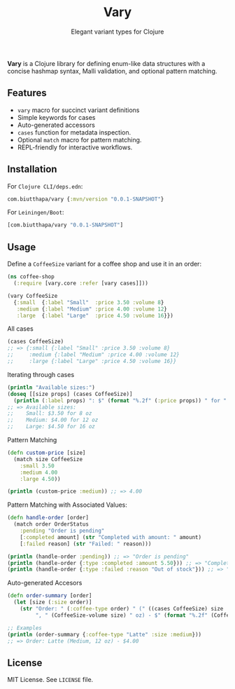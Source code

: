 #+TITLE: Vary
#+SUBTITLE: Elegant variant types for Clojure

*Vary* is a Clojure library for defining enum-like data structures with a concise hashmap syntax, Malli validation, and optional pattern matching.

** Features
- ~vary~ macro for succinct variant definitions
- Simple keywords for cases
- Auto-generated accessors
- ~cases~ function for metadata inspection.
- Optional ~match~ macro for pattern matching.
- REPL-friendly for interactive workflows.

** Installation
For ~Clojure CLI/deps.edn~:
#+BEGIN_SRC clojure
com.biutthapa/vary {:mvn/version "0.0.1-SNAPSHOT"}
#+END_SRC

For ~Leiningen/Boot~:
#+BEGIN_SRC clojure
[com.biutthapa/vary "0.0.1-SNAPSHOT"]
#+END_SRC
** Usage
Define a ~CoffeeSize~ variant for a coffee shop and use it in an order:
#+BEGIN_SRC clojure
(ns coffee-shop
  (:require [vary.core :refer [vary cases]]))

(vary CoffeeSize
  {:small  {:label "Small"  :price 3.50 :volume 8}
   :medium {:label "Medium" :price 4.00 :volume 12}
   :large  {:label "Large"  :price 4.50 :volume 16}})
#+END_SRC

All cases
#+BEGIN_SRC clojure
(cases CoffeeSize)
;; => {:small {:label "Small" :price 3.50 :volume 8}
;;     :medium {:label "Medium" :price 4.00 :volume 12}
;;     :large {:label "Large" :price 4.50 :volume 16}}
#+END_SRC

Iterating through cases
#+BEGIN_SRC clojure
(println "Available sizes:")
(doseq [[size props] (cases CoffeeSize)]
  (println (:label props) ": $" (format "%.2f" (:price props)) " for " (:volume props) " oz"))
;; => Available sizes:
;;    Small: $3.50 for 8 oz
;;    Medium: $4.00 for 12 oz
;;    Large: $4.50 for 16 oz
#+END_SRC

Pattern Matching
#+BEGIN_SRC clojure
(defn custom-price [size]
  (match size CoffeeSize
    :small 3.50
    :medium 4.00
    :large 4.50))

(println (custom-price :medium)) ;; => 4.00
#+END_SRC

Pattern Matching with Associated Values:
#+BEGIN_SRC clojure
(defn handle-order [order]
  (match order OrderStatus
    :pending "Order is pending"
    [:completed amount] (str "Completed with amount: " amount)
    [:failed reason] (str "Failed: " reason)))

(println (handle-order :pending)) ;; => "Order is pending"
(println (handle-order {:type :completed :amount 5.50})) ;; => "Completed with amount: 5.50"
(println (handle-order {:type :failed :reason "Out of stock"})) ;; => "Failed: Out of stock"
#+END_SRC

Auto-generated Accesors
#+BEGIN_SRC clojure
(defn order-summary [order]
  (let [size (:size order)]
    (str "Order: " (:coffee-type order) " (" ((cases CoffeeSize) size :label)
         ", " (CoffeeSize-volume size) " oz) - $" (format "%.2f" (CoffeeSize-price size)))))

;; Examples
(println (order-summary {:coffee-type "Latte" :size :medium}))
;; => Order: Latte (Medium, 12 oz) - $4.00
#+END_SRC

** License
MIT License. See ~LICENSE~ file.

